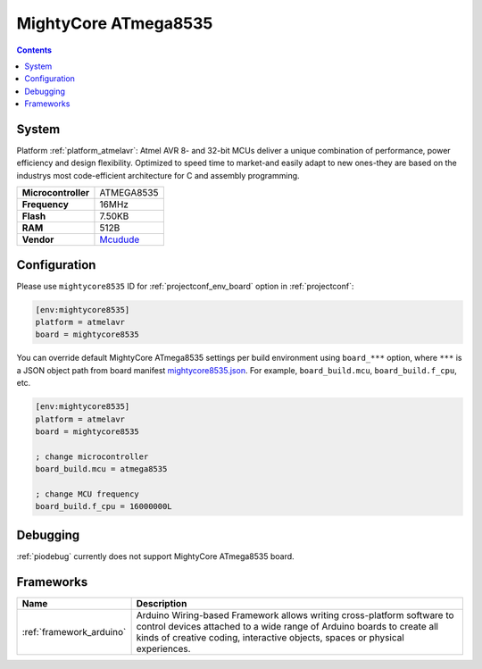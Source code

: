 ..  Copyright (c) 2014-present PlatformIO <contact@platformio.org>
    Licensed under the Apache License, Version 2.0 (the "License");
    you may not use this file except in compliance with the License.
    You may obtain a copy of the License at
       http://www.apache.org/licenses/LICENSE-2.0
    Unless required by applicable law or agreed to in writing, software
    distributed under the License is distributed on an "AS IS" BASIS,
    WITHOUT WARRANTIES OR CONDITIONS OF ANY KIND, either express or implied.
    See the License for the specific language governing permissions and
    limitations under the License.

.. _board_atmelavr_mightycore8535:

MightyCore ATmega8535
=====================

.. contents::

System
------

Platform :ref:`platform_atmelavr`: Atmel AVR 8- and 32-bit MCUs deliver a unique combination of performance, power efficiency and design flexibility. Optimized to speed time to market-and easily adapt to new ones-they are based on the industrys most code-efficient architecture for C and assembly programming.

.. list-table::

  * - **Microcontroller**
    - ATMEGA8535
  * - **Frequency**
    - 16MHz
  * - **Flash**
    - 7.50KB
  * - **RAM**
    - 512B
  * - **Vendor**
    - `Mcudude <https://www.tindie.com/products/MCUdude/dip-40-arduino-compatible-development-board?utm_source=platformio&utm_medium=docs>`__


Configuration
-------------

Please use ``mightycore8535`` ID for :ref:`projectconf_env_board` option in :ref:`projectconf`:

.. code-block:: ini

  [env:mightycore8535]
  platform = atmelavr
  board = mightycore8535

You can override default MightyCore ATmega8535 settings per build environment using
``board_***`` option, where ``***`` is a JSON object path from
board manifest `mightycore8535.json <https://github.com/platformio/platform-atmelavr/blob/master/boards/mightycore8535.json>`_. For example,
``board_build.mcu``, ``board_build.f_cpu``, etc.

.. code-block:: ini

  [env:mightycore8535]
  platform = atmelavr
  board = mightycore8535

  ; change microcontroller
  board_build.mcu = atmega8535

  ; change MCU frequency
  board_build.f_cpu = 16000000L

Debugging
---------
:ref:`piodebug` currently does not support MightyCore ATmega8535 board.

Frameworks
----------
.. list-table::
    :header-rows:  1

    * - Name
      - Description

    * - :ref:`framework_arduino`
      - Arduino Wiring-based Framework allows writing cross-platform software to control devices attached to a wide range of Arduino boards to create all kinds of creative coding, interactive objects, spaces or physical experiences.